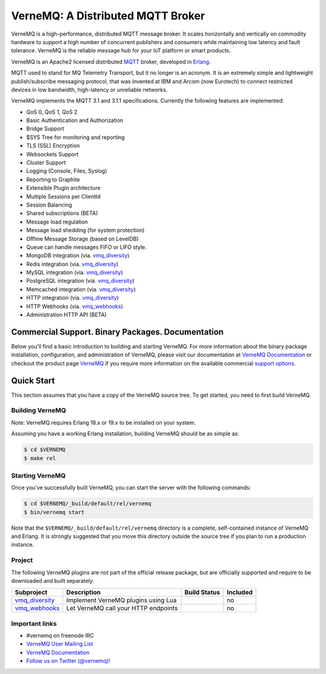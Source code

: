 
VerneMQ: A Distributed MQTT Broker
==================================

.. image:: https://travis-ci.org/erlio/vernemq.svg
 :target: https://travis-ci.org/erlio/vernemq

.. image:: https://slack-invite.vernemq.com/badge.svg
 :target: https://slack-invite.vernemq.com

.. image:: https://i.imgur.com/bln3fK3.jpg
 :target: https://vernemq.com
 :alt: 'VerneMQ Logo'

VerneMQ is a high-performance, distributed MQTT message broker. It scales horizontally and vertically on commodity hardware to support a high number of concurrent publishers and consumers while maintaining low latency and fault tolerance. VerneMQ is the reliable message hub for your IoT platform or smart products.

VerneMQ is an Apache2 licensed distributed `MQTT <http://www.mqtt.org>`_ broker, developed in `Erlang <http://www.erlang.org>`_.

MQTT used to stand for MQ Telemetry Transport, but it no longer is an acronym. It is an extremely simple and lightweight publish/subscribe messaging protocol, that was invented at IBM and Arcom (now Eurotech) to connect restricted devices in low bandwidth, high-latency or unreliable networks.

VerneMQ implements the MQTT 3.1 and 3.1.1 specifications. Currently the following features are implemented:

* QoS 0, QoS 1, QoS 2
* Basic Authentication and Authorization
* Bridge Support
* $SYS Tree for monitoring and reporting
* TLS (SSL) Encryption
* Websockets Support
* Cluster Support
* Logging (Console, Files, Syslog)
* Reporting to Graphite
* Extensible Plugin architecture
* Multiple Sessions per ClientId
* Session Balancing
* Shared subscriptions (BETA)
* Message load regulation
* Message load shedding (for system protection)
* Offline Message Storage (based on LevelDB)
* Queue can handle messages FIFO or LIFO style.
* MongoDB integration (via. `vmq_diversity <https://github.com/erlio/vmq_diversity>`_)
* Redis integration (via. `vmq_diversity <https://github.com/erlio/vmq_diversity>`_)
* MySQL integration (via. `vmq_diversity <https://github.com/erlio/vmq_diversity>`_)
* PostgreSQL integration (via. `vmq_diversity <https://github.com/erlio/vmq_diversity>`_)
* Memcached integration (via. `vmq_diversity <https://github.com/erlio/vmq_diversity>`_)
* HTTP integration (via. `vmq_diversity <https://github.com/erlio/vmq_diversity>`_)
* HTTP Webhooks (via. `vmq_webhooks <https://github.com/erlio/vmq_webhooks>`_)
* Administration HTTP API (BETA)

Commercial Support. Binary Packages. Documentation
--------------------------------------------------

Below you'll find a basic introduction to building and starting VerneMQ. For more
information about the binary package installation, configuration, and administration 
of VerneMQ, please visit our documentation at `VerneMQ Documentation <https://vernemq.com/docs>`_ 
or checkout the product page `VerneMQ <https://vernemq.com>`_ if you require more
information on the available commercial `support options <https://vernemq.com/services.html>`_.

Quick Start
-----------

This section assumes that you have a copy of the VerneMQ source tree. To get
started, you need to first build VerneMQ.

Building VerneMQ
~~~~~~~~~~~~~~~~

Note: VerneMQ requires Erlang 18.x or 19.x to be installed on your system. 

Assuming you have a working Erlang installation, building VerneMQ should be as
simple as:

.. code-block:: ini

    $ cd $VERNEMQ
    $ make rel

Starting VerneMQ
~~~~~~~~~~~~~~~~

Once you've successfully built VerneMQ, you can start the server with the following
commands:

.. code-block:: ini

    $ cd $VERNEMQ/_build/default/rel/vernemq
    $ bin/vernemq start

Note that the ``$VERNEMQ/_build/default/rel/vernemq`` directory is a complete, 
self-contained instance of VerneMQ and Erlang. It is strongly suggested that you
move this directory outside the source tree if you plan to run a production 
instance.

Project
~~~~~~~

The following VerneMQ plugins are not part of the official release package, but are officially supported and require to be downloaded and built separately.

+------------------------------------------------------------+-----------------------------------------------------+-------------------------------------------------------------+----------+
| Subproject                                                 | Description                                         | Build Status                                                | Included |
+============================================================+=====================================================+=============================================================+==========+
| `vmq_diversity <https://github.com/erlio/vmq_diversity>`_  | Implement VerneMQ plugins using Lua                 | .. image:: https://travis-ci.org/erlio/vmq_diversity.svg    | no       +
|                                                            |                                                     |    :target: https://travis-ci.org/erlio/vmq_diversity       |          +
+------------------------------------------------------------+-----------------------------------------------------+-------------------------------------------------------------+----------+
| `vmq_webhooks <https://github.com/erlio/vmq_webhooks>`_    | Let VerneMQ call your HTTP endpoints                | .. image:: https://travis-ci.org/erlio/vmq_webhooks.svg     | no       +
|                                                            |                                                     |    :target: https://travis-ci.org/erlio/vmq_webhooks        |          +
+------------------------------------------------------------+-----------------------------------------------------+-------------------------------------------------------------+----------+

Important links
~~~~~~~~~~~~~~~~

* \#vernemq on freenode IRC
* `VerneMQ User Mailing List <http://vernemq.com/mailman/listinfo/vernemq-list_verne.mq>`_ 
* `VerneMQ Documentation <http://vernemq.com/docs>`_ 
* `Follow us on Twitter (@vernemq)! <https://twitter.com/vernemq>`_ 


